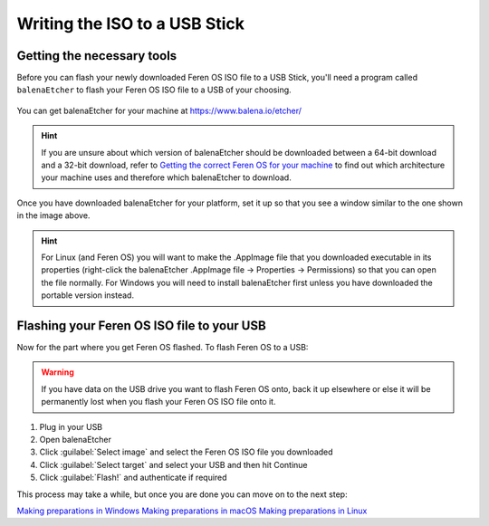 Writing the ISO to a USB Stick
==================

Getting the necessary tools
----------------

Before you can flash your newly downloaded Feren OS ISO file to a USB Stick, you'll need a program called ``balenaEtcher`` to flash your Feren OS ISO file to a USB of your choosing.

.. figure:: images/etcher.png
    :width: 884px
    :align: center

You can get balenaEtcher for your machine at https://www.balena.io/etcher/

.. hint::
    If you are unsure about which version of balenaEtcher should be downloaded between a 64-bit download and a 32-bit download, refer to `Getting the correct Feren OS for your machine <https://feren-os-user-guide.readthedocs.io/en/latest/getcorrectferenos.html>`_ to find out which architecture your machine uses and therefore which balenaEtcher to download.

Once you have downloaded balenaEtcher for your platform, set it up so that you see a window similar to the one shown in the image above.

.. hint::
    For Linux (and Feren OS) you will want to make the .AppImage file that you downloaded executable in its properties (right-click the balenaEtcher .AppImage file -> Properties -> Permissions) so that you can open the file normally.
    For Windows you will need to install balenaEtcher first unless you have downloaded the portable version instead.

Flashing your Feren OS ISO file to your USB
-------------------------------------

Now for the part where you get Feren OS flashed. To flash Feren OS to a USB:

.. warning::
    If you have data on the USB drive you want to flash Feren OS onto, back it up elsewhere or else it will be permanently lost when you flash your Feren OS ISO file onto it.

1. Plug in your USB

2. Open balenaEtcher

3. Click :guilabel:`Select image` and select the Feren OS ISO file you downloaded

4. Click :guilabel:`Select target` and select your USB and then hit Continue

5. Click :guilabel:`Flash!` and authenticate if required

This process may take a while, but once you are done you can move on to the next step:

`Making preparations in Windows <https://feren-os-user-guide.readthedocs.io/en/latest/prepwindows.html>`_
`Making preparations in macOS <https://feren-os-user-guide.readthedocs.io/en/latest/prepmacos.html>`_
`Making preparations in Linux <https://feren-os-user-guide.readthedocs.io/en/latest/preplinux.html>`_